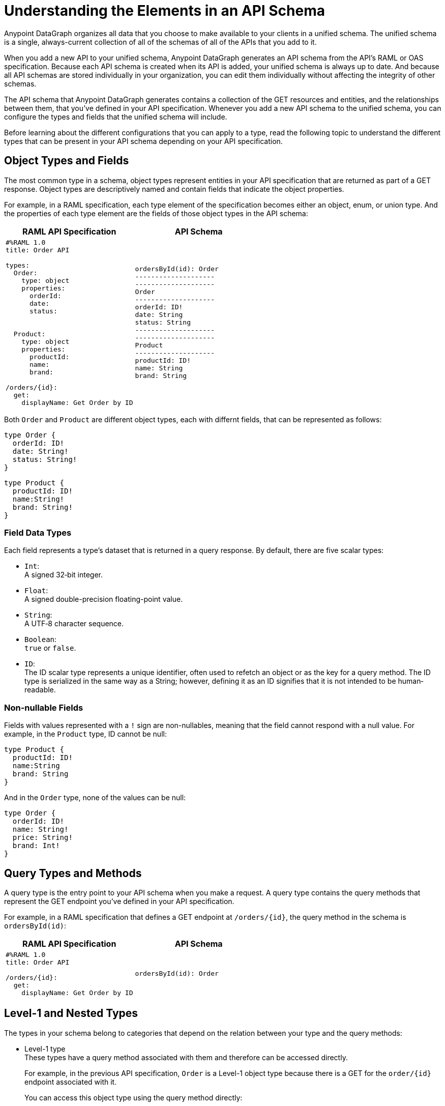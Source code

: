 = Understanding the Elements in an API Schema

Anypoint DataGraph organizes all data that you choose to make available to your clients in a unified schema. The unified schema is a single, always-current collection of all of the schemas of all of the APIs that you add to it.

When you add a new API to your unified schema, Anypoint DataGraph generates an API schema from the API's RAML or OAS specification. Because each API schema is created when its API is added, your unified schema is always up to date. And because all API schemas are stored individually in your organization, you can edit them individually without affecting the integrity of other schemas.

The API schema that Anypoint DataGraph generates contains a collection of the GET resources and entities, and the relationships between them, that you’ve defined in your API specification. Whenever you add a new API schema to the unified schema, you can configure the types and fields that the unified schema will include.

Before learning about the different configurations that you can apply to a type, read the following topic to understand the different types that can be present in your API schema depending on your API specification.

== Object Types and Fields

The most common type in a schema, object types represent entities in your API specification that are returned as part of a GET response. Object types are descriptively named and contain fields that indicate the object properties.

For example, in a RAML specification, each type element of the specification becomes either an object, enum, or union type. And the properties of each type element are the fields of those object types in the API schema:

[%header,%autowidth.spread,cols="a,a"]
|===
| RAML API Specification | API Schema
|
[source]
--
#%RAML 1.0
title: Order API

types:
  Order:
    type: object
    properties:
      orderId:
      date:
      status:


  Product:
    type: object
    properties:
      productId:
      name:
      brand:

/orders/{id}:
  get:
    displayName: Get Order by ID
--
|
[source]
--
ordersById(id): Order
--------------------
--------------------
Order
--------------------
orderId: ID!
date: String
status: String
--------------------
--------------------
Product
--------------------
productId: ID!
name: String
brand: String
--
|===

Both `Order` and `Product` are different object types, each with differnt fields, that can be represented as follows:

[source]
--
type Order {
  orderId: ID!
  date: String!
  status: String!
}
--

[source]
--
type Product {
  productId: ID!
  name:String!
  brand: String!
}
--

=== Field Data Types

Each field represents a type’s dataset that is returned in a query response. By default, there are five scalar types:

* `Int`: +
A signed 32‐bit integer.
* `Float`: +
A signed double-precision floating-point value.
* `String`: +
A UTF‐8 character sequence.
* `Boolean`: +
`true` or `false`.
* `ID`: +
The ID scalar type represents a unique identifier, often used to refetch an object or as the key for a query method. The ID type is serialized in the same way as a String; however, defining it as an ID signifies that it is not intended to be human‐readable.

=== Non-nullable Fields

Fields with values represented with a `!` sign are non-nullables, meaning that the field cannot respond with a null value. For example, in the `Product` type, ID cannot be null:

[source]
--
type Product {
  productId: ID!
  name:String
  brand: String
}
--

And in the `Order` type, none of the values can be null:

[source]
--
type Order {
  orderId: ID!
  name: String!
  price: String!
  brand: Int!
}
--

== Query Types and Methods

A query type is the entry point to your API schema when you make a request. A query type contains the query methods that represent the GET endpoint you’ve defined in your API specification.

For example, in a RAML specification that defines a GET endpoint at `/orders/{id}`, the query method in the schema is `ordersById(id)`:

[%header,%autowidth.spread,cols="a,a"]
|===
| RAML API Specification | API Schema
|
[source]
--
#%RAML 1.0
title: Order API

/orders/{id}:
  get:
    displayName: Get Order by ID
--

|
[source]
--
ordersById(id): Order
--
|===

[[level-1-and-nested-types]]
== Level-1 and Nested Types

The types in your schema belong to categories that depend on the relation between your type and the query methods:

* Level-1 type +
These types have a query method associated with them and therefore can be accessed directly.
+
For example, in the previous API specification, `Order` is a Level-1 object type because there is a GET for the `order/{id}` endpoint associated with it.
+
You can access this object type using the query method directly:
+
[source]
--
ordersById (orderId: “123”) {
  orderId
  date
}
--
* Nested types +
These types have no query methods associated with them and therefore you can access them only through the query methods of Level-1 types.
+
For example, in the previous API specification, `Product` is an object type with no query methods associated with it. To query the fields of the `Product` type, you must query the method associated with its Level-1 type `Order`:
+
[source]
--
ordersById(id: "123") {
     orderId
     product {
         name
         price
     }
}
--

Following this structure, query methods can be considered a level 0 type.

== Enum Types

Enum types are types that can only return a specific set of values. Enum types can be declared in the API specification to ensure that a field always returns a finite set of values.

For example, assume a RAML specification that defines an `OrderStatus` type that must return one of the object types `Processing`, `Completed`, or `Canceled`:

[%header,%autowidth.spread,cols="a,a"]
|===
| RAML API Specification | API Schema
|
[source]
--
#%RAML 1.0
title: Order API

types:
  OrderStatus:
    type: string
    description: Current status of the order
    enum: [Processing, Completed, Canceled]
--

|
[source]
--
enum OrderStatus {
  Processing
  Completed
  Canceled
}
--

|===

== Union Types

Union types describe instances of data using other object types. Union types consists of one or more specific object types.

For example, a RAML specification can define the type `Product` using other types, such as `Notebook` and `Phone`:

[%header,%autowidth.spread,cols="a,a"]
|===
| RAML API Specification | API Schema
|
[source]
--
#%RAML 1.0
title: Order API

types:

  Product:
    type: Phone \| Notebook

  Notebook:
    type: object
    properties:
      manufacturer:
        type: string
      numberOfUSBPorts:
        type: number
      kind: string

  Phone:
    type: object
    properties:
      manufacturer:
        type: string
      numberOfSIMCards:
        type: number
      kind: string
--
|
[source]
--
Product
--------------------
Notebook
Phone
--------------------
--------------------
Notebook
--------------------
manufacturer: String
numberOfUSBPorts: int
--------------------
--------------------
Phone
--------------------
manufacturer: String
numberOfSIMCards: int
--

|===

== Mutations and Input Types

_Mutations_ are operations you use to add, update, and delete data objects. In GraphQL, mutation operations represent the POST, PATCH, PUT, DELETE, and HTTP methods that you’ve defined in your REST API specification. 

For example, this RAML specification defines a POST endpoint at `/createOrder/\{OrderInput}`, and the mutation method in the schema is `createOrder(input:OrderInput)`:

[%header,%autowidth.spread,cols="a,a"]
|===
| RAML API Specification | API Schema
|
[source]
--
#%RAML 1.0
title: Order API

/createOrder/{OrderInput}:
  post:
    displayName: Create Order by OrderInput
--

|
[source]
--
createOrder(input:OrderInput): Order
--

|===

Input types represent the attributes of objects created by mutation operations. Input types are POST, PUT, and DELETE request objects you use to modify information in your unified schema when you run mutations.

For example, you can post to the `OrderInput` input type using the `/createOrder/{OrderInput}:` mutation:

---- 
createOrder (input: “123”) {
  orderId
  customerEmail
  cutomerID
  orderDate
  product
  status
  totalAmount
}
----


== Additional Resources

* xref:write-queries-tutorial.adoc[]
* xref:datagraph-qsg.adoc[]
